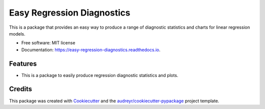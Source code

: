 ===========================
Easy Regression Diagnostics
===========================


.. image:: https://img.shields.io/pypi/v/easy_regression_diagnostics.svg
        :target: https://pypi.python.org/pypi/easy_regression_diagnostics

.. image:: https://img.shields.io/travis/Buckeyes2019/easy_regression_diagnostics.svg
        :target: https://travis-ci.com/Buckeyes2019/easy_regression_diagnostics

.. image:: https://readthedocs.org/projects/easy-regression-diagnostics/badge/?version=latest
        :target: https://easy-regression-diagnostics.readthedocs.io/en/latest/?version=latest
        :alt: Documentation Status




This is a package that provides an easy way to produce a range of diagnostic statistics and charts for linear regression models.


* Free software: MIT license
* Documentation: https://easy-regression-diagnostics.readthedocs.io.


Features
--------

* This is a package to easily produce regression diagnostic statistics and plots.

Credits
-------

This package was created with Cookiecutter_ and the `audreyr/cookiecutter-pypackage`_ project template.

.. _Cookiecutter: https://github.com/audreyr/cookiecutter
.. _`audreyr/cookiecutter-pypackage`: https://github.com/audreyr/cookiecutter-pypackage
